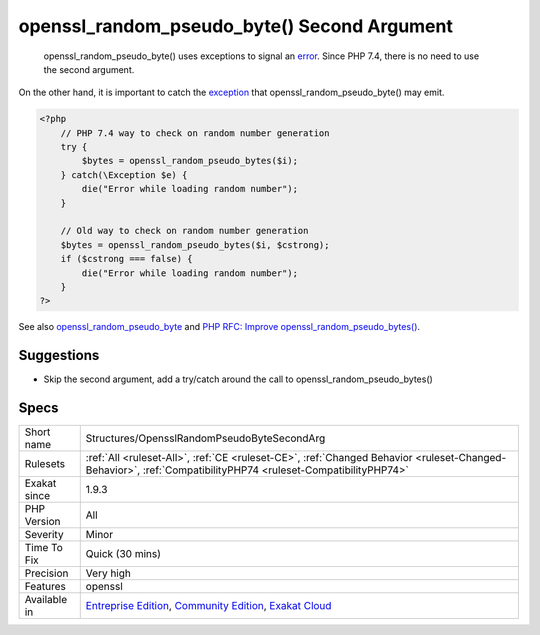 .. _structures-opensslrandompseudobytesecondarg:

.. _openssl\_random\_pseudo\_byte()-second-argument:

openssl_random_pseudo_byte() Second Argument
++++++++++++++++++++++++++++++++++++++++++++

  openssl_random_pseudo_byte() uses exceptions to signal an `error <https://www.php.net/error>`_. Since PHP 7.4, there is no need to use the second argument.

On the other hand, it is important to catch the `exception <https://www.php.net/exception>`_ that openssl_random_pseudo_byte() may emit.

.. code-block:: php
   
   <?php
       // PHP 7.4 way to check on random number generation
       try {
           $bytes = openssl_random_pseudo_bytes($i);
       } catch(\Exception $e) {
           die("Error while loading random number");
       }
   
       // Old way to check on random number generation
       $bytes = openssl_random_pseudo_bytes($i, $cstrong);
       if ($cstrong === false) {
           die("Error while loading random number");
       }
   ?>

See also `openssl_random_pseudo_byte <https://www.php.net/openssl_random_pseudo_bytes>`_ and `PHP RFC: Improve openssl_random_pseudo_bytes() <https://wiki.php.net/rfc/improve-openssl-random-pseudo-bytes>`_.


Suggestions
___________

* Skip the second argument, add a try/catch around the call to openssl_random_pseudo_bytes()




Specs
_____

+--------------+-----------------------------------------------------------------------------------------------------------------------------------------------------------------------------------------+
| Short name   | Structures/OpensslRandomPseudoByteSecondArg                                                                                                                                             |
+--------------+-----------------------------------------------------------------------------------------------------------------------------------------------------------------------------------------+
| Rulesets     | :ref:`All <ruleset-All>`, :ref:`CE <ruleset-CE>`, :ref:`Changed Behavior <ruleset-Changed-Behavior>`, :ref:`CompatibilityPHP74 <ruleset-CompatibilityPHP74>`                            |
+--------------+-----------------------------------------------------------------------------------------------------------------------------------------------------------------------------------------+
| Exakat since | 1.9.3                                                                                                                                                                                   |
+--------------+-----------------------------------------------------------------------------------------------------------------------------------------------------------------------------------------+
| PHP Version  | All                                                                                                                                                                                     |
+--------------+-----------------------------------------------------------------------------------------------------------------------------------------------------------------------------------------+
| Severity     | Minor                                                                                                                                                                                   |
+--------------+-----------------------------------------------------------------------------------------------------------------------------------------------------------------------------------------+
| Time To Fix  | Quick (30 mins)                                                                                                                                                                         |
+--------------+-----------------------------------------------------------------------------------------------------------------------------------------------------------------------------------------+
| Precision    | Very high                                                                                                                                                                               |
+--------------+-----------------------------------------------------------------------------------------------------------------------------------------------------------------------------------------+
| Features     | openssl                                                                                                                                                                                 |
+--------------+-----------------------------------------------------------------------------------------------------------------------------------------------------------------------------------------+
| Available in | `Entreprise Edition <https://www.exakat.io/entreprise-edition>`_, `Community Edition <https://www.exakat.io/community-edition>`_, `Exakat Cloud <https://www.exakat.io/exakat-cloud/>`_ |
+--------------+-----------------------------------------------------------------------------------------------------------------------------------------------------------------------------------------+


